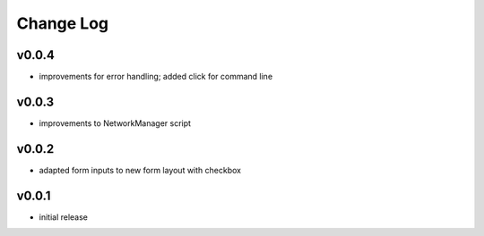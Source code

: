 ==========
Change Log
==========

v0.0.4
------

* improvements for error handling; added click for command line


v0.0.3
------

* improvements to NetworkManager script


v0.0.2
------

* adapted form inputs to new form layout with checkbox


v0.0.1
------

* initial release



